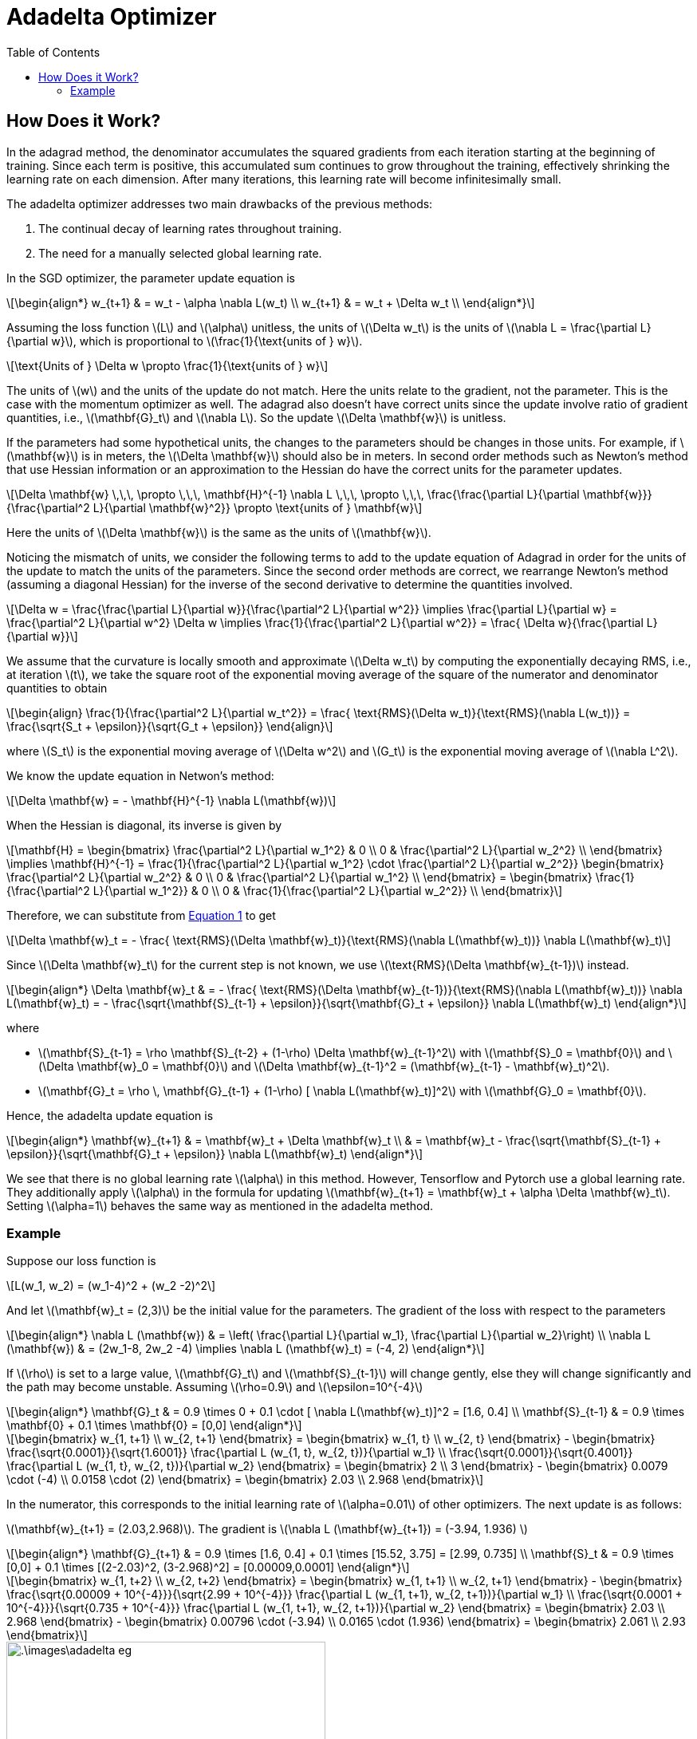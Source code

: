 = Adadelta Optimizer =
:doctype: book
:stem: latexmath
:eqnums:
:toc:

== How Does it Work? ==
In the adagrad method, the denominator accumulates the squared gradients from each iteration starting at the beginning of training. Since each term is positive, this accumulated sum continues to grow throughout the training, effectively shrinking the learning rate on each dimension. After many iterations, this learning rate will become infinitesimally small.

The adadelta optimizer addresses two main drawbacks of the previous methods:

. The continual decay of learning rates throughout training.
. The need for a manually selected global learning rate.

In the SGD optimizer, the parameter update equation is

[stem]
++++
\begin{align*}
w_{t+1} & = w_t - \alpha \nabla L(w_t) \\
w_{t+1} & = w_t + \Delta w_t \\
\end{align*}
++++

Assuming the loss function stem:[L] and stem:[\alpha] unitless, the units of stem:[\Delta w_t] is the units of stem:[\nabla L = \frac{\partial L}{\partial w}], which is proportional to stem:[\frac{1}{\text{units of } w}].

[stem]
++++
\text{Units of } \Delta w \propto \frac{1}{\text{units of } w}
++++

The units of stem:[w] and the units of the update do not match. Here the units relate to the gradient, not the parameter. This is the case with the momentum optimizer as well. The adagrad also doesn't have correct units since the update involve ratio of gradient quantities, i.e., stem:[\mathbf{G}_t] and stem:[\nabla L]. So the update stem:[\Delta \mathbf{w}] is unitless.

If the parameters had some hypothetical units, the changes to the parameters should be changes in those units. For example, if stem:[\mathbf{w}] is in meters, the stem:[\Delta \mathbf{w}] should also be in meters. In second order methods such as Newton's method that use Hessian information or an approximation to the Hessian do have the correct units for the parameter updates.

[stem]
++++
\Delta \mathbf{w} \,\,\, \propto \,\,\, \mathbf{H}^{-1} \nabla L \,\,\, \propto \,\,\, \frac{\frac{\partial L}{\partial \mathbf{w}}}{\frac{\partial^2 L}{\partial \mathbf{w}^2}} \propto \text{units of } \mathbf{w}
++++

Here the units of stem:[\Delta \mathbf{w}] is the same as the units of stem:[\mathbf{w}].

Noticing the mismatch of units, we consider the following terms to add to the update equation of Adagrad in order for the units of the update to match the units of the parameters. Since the second order methods are correct, we rearrange Newton's method (assuming a diagonal Hessian) for the inverse of the second derivative to determine the quantities involved.

[stem]
++++
\Delta w = \frac{\frac{\partial L}{\partial w}}{\frac{\partial^2 L}{\partial w^2}} \implies \frac{\partial L}{\partial w} = \frac{\partial^2 L}{\partial w^2} \Delta w \implies \frac{1}{\frac{\partial^2 L}{\partial w^2}} = \frac{ \Delta w}{\frac{\partial L}{\partial w}}
++++

We assume that the curvature is locally smooth and approximate stem:[\Delta w_t] by computing the exponentially decaying RMS, i.e., at iteration stem:[t], we take the square root of the exponential moving average of the square of the numerator and denominator quantities to obtain

[stem, id='equation_1']
++++
\begin{align}
\frac{1}{\frac{\partial^2 L}{\partial w_t^2}} = \frac{ \text{RMS}(\Delta w_t)}{\text{RMS}(\nabla L(w_t))} 
= \frac{\sqrt{S_t + \epsilon}}{\sqrt{G_t + \epsilon}}
\end{align}
++++

where stem:[S_t] is the exponential moving average of stem:[\Delta w^2] and stem:[G_t] is the exponential moving average of stem:[\nabla L^2].

We know the update equation in Netwon's method:

[stem]
++++
\Delta \mathbf{w} = - \mathbf{H}^{-1} \nabla L(\mathbf{w})
++++

When the Hessian is diagonal, its inverse is given by

[stem]
++++
\mathbf{H} = \begin{bmatrix}
\frac{\partial^2 L}{\partial w_1^2} & 0  \\
0 & \frac{\partial^2 L}{\partial w_2^2}  \\
\end{bmatrix} \implies \mathbf{H}^{-1} = \frac{1}{\frac{\partial^2 L}{\partial w_1^2} \cdot \frac{\partial^2 L}{\partial w_2^2}} \begin{bmatrix}
\frac{\partial^2 L}{\partial w_2^2} & 0  \\
0 & \frac{\partial^2 L}{\partial w_1^2}  \\
\end{bmatrix} 

= \begin{bmatrix}
\frac{1}{\frac{\partial^2 L}{\partial w_1^2}} & 0  \\
0 & \frac{1}{\frac{\partial^2 L}{\partial w_2^2}}  \\
\end{bmatrix} 
++++

Therefore, we can substitute from <<equation_1, Equation 1>> to get

[stem]
++++
\Delta \mathbf{w}_t = - \frac{ \text{RMS}(\Delta \mathbf{w}_t)}{\text{RMS}(\nabla L(\mathbf{w}_t))} \nabla L(\mathbf{w}_t)
++++

Since stem:[\Delta \mathbf{w}_t] for the current step is not known, we use stem:[\text{RMS}(\Delta \mathbf{w}_{t-1})] instead.

[stem]
++++
\begin{align*}
\Delta \mathbf{w}_t & = - \frac{ \text{RMS}(\Delta \mathbf{w}_{t-1})}{\text{RMS}(\nabla L(\mathbf{w}_t))} \nabla L(\mathbf{w}_t)
= - \frac{\sqrt{\mathbf{S}_{t-1} + \epsilon}}{\sqrt{\mathbf{G}_t + \epsilon}} \nabla L(\mathbf{w}_t)
\end{align*}
++++

where 

* stem:[\mathbf{S}_{t-1} = \rho \mathbf{S}_{t-2} + (1-\rho) \Delta \mathbf{w}_{t-1}^2] with stem:[\mathbf{S}_0 = \mathbf{0}] and stem:[\Delta \mathbf{w}_0 = \mathbf{0}] and stem:[\Delta \mathbf{w}_{t-1}^2 = (\mathbf{w}_{t-1} - \mathbf{w}_t)^2].
* stem:[\mathbf{G}_t = \rho \, \mathbf{G}_{t-1} + (1-\rho) [ \nabla L(\mathbf{w}_t)\]^2] with stem:[\mathbf{G}_0 = \mathbf{0}].

Hence, the adadelta update equation is

[stem]
++++
\begin{align*}
\mathbf{w}_{t+1} & = \mathbf{w}_t + \Delta \mathbf{w}_t \\
& = \mathbf{w}_t - \frac{\sqrt{\mathbf{S}_{t-1} + \epsilon}}{\sqrt{\mathbf{G}_t + \epsilon}} \nabla L(\mathbf{w}_t)
\end{align*}
++++

We see that there is no global learning rate stem:[\alpha] in this method. However, Tensorflow and Pytorch use a global learning rate. They additionally apply stem:[\alpha] in the formula for updating stem:[\mathbf{w}_{t+1} = \mathbf{w}_t + \alpha \Delta \mathbf{w}_t]. Setting stem:[\alpha=1] behaves the same way as mentioned in the adadelta method.

=== Example ===
Suppose our loss function is

[stem]
++++
L(w_1, w_2) = (w_1-4)^2 + (w_2 -2)^2
++++

And let stem:[\mathbf{w}_t = (2,3)] be the initial value for the parameters. The gradient of the loss with respect to the parameters

[stem]
++++
\begin{align*}
\nabla L (\mathbf{w}) & = \left( \frac{\partial L}{\partial w_1}, \frac{\partial L}{\partial w_2}\right) \\
\nabla L (\mathbf{w}) & = (2w_1-8, 2w_2 -4) \implies \nabla L (\mathbf{w}_t) = (-4, 2) 
\end{align*}
++++

If stem:[\rho] is set to a large value, stem:[\mathbf{G}_t] and stem:[\mathbf{S}_{t-1}] will change gently, else they will change significantly and the path may become unstable. Assuming stem:[\rho=0.9] and stem:[\epsilon=10^{-4}]

[stem]
++++
\begin{align*}
\mathbf{G}_t & = 0.9 \times 0 + 0.1  \cdot [ \nabla L(\mathbf{w}_t)]^2 = [1.6, 0.4] \\
\mathbf{S}_{t-1} & = 0.9 \times \mathbf{0} + 0.1 \times \mathbf{0} = [0,0]
\end{align*}
++++

[stem]
++++
\begin{bmatrix}
w_{1, t+1} \\
w_{2, t+1}
\end{bmatrix} = \begin{bmatrix}
w_{1, t} \\
w_{2, t}
\end{bmatrix} - \begin{bmatrix}
\frac{\sqrt{0.0001}}{\sqrt{1.6001}} \frac{\partial L (w_{1, t}, w_{2, t})}{\partial w_1} \\
\frac{\sqrt{0.0001}}{\sqrt{0.4001}} \frac{\partial L (w_{1, t}, w_{2, t})}{\partial w_2}
\end{bmatrix} = \begin{bmatrix}
2 \\
3
\end{bmatrix} - \begin{bmatrix}
0.0079 \cdot (-4) \\
0.0158 \cdot (2)
\end{bmatrix} = \begin{bmatrix}
2.03 \\
2.968
\end{bmatrix}
++++

In the numerator, this corresponds to the initial learning rate of stem:[\alpha=0.01] of other optimizers. The next update is as follows:

stem:[\mathbf{w}_{t+1} = (2.03,2.968)]. The gradient is stem:[\nabla L (\mathbf{w}_{t+1}) = (-3.94, 1.936) ]

[stem]
++++
\begin{align*}
\mathbf{G}_{t+1} & = 0.9 \times [1.6, 0.4] + 0.1  \times [15.52, 3.75] = [2.99, 0.735] \\
\mathbf{S}_t & = 0.9 \times [0,0] + 0.1 \times [(2-2.03)^2, (3-2.968)^2] = [0.00009,0.0001]
\end{align*}
++++

[stem]
++++
\begin{bmatrix}
w_{1, t+2} \\
w_{2, t+2}
\end{bmatrix} = \begin{bmatrix}
w_{1, t+1} \\
w_{2, t+1}
\end{bmatrix} - \begin{bmatrix}
\frac{\sqrt{0.00009 + 10^{-4}}}{\sqrt{2.99 + 10^{-4}}} \frac{\partial L (w_{1, t+1}, w_{2, t+1})}{\partial w_1} \\
\frac{\sqrt{0.0001 + 10^{-4}}}{\sqrt{0.735 + 10^{-4}}} \frac{\partial L (w_{1, t+1}, w_{2, t+1})}{\partial w_2}
\end{bmatrix} = \begin{bmatrix}
2.03 \\
2.968
\end{bmatrix} - \begin{bmatrix}
0.00796 \cdot (-3.94) \\
0.0165 \cdot (1.936)
\end{bmatrix} = \begin{bmatrix}
2.061 \\
2.93
\end{bmatrix}
++++

image::.\images\adadelta_eg.png[align='center', 400, 300]
